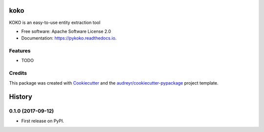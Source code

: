 ====
koko
====


.. image:: https://img.shields.io/pypi/v/koko.svg
        :target: https://pypi.python.org/pypi/koko

.. image:: https://img.shields.io/travis/biggorilla-gh/koko.svg
        :target: https://travis-ci.org/biggorilla-gh/koko

.. image:: https://readthedocs.org/projects/koko/badge/?version=latest
        :target: https://koko.readthedocs.io/en/latest/?badge=latest
        :alt: Documentation Status

.. image:: https://pyup.io/repos/github/biggorilla-gh/koko/shield.svg
     :target: https://pyup.io/repos/github/biggorilla-gh/koko/
     :alt: Updates


KOKO is an easy-to-use entity extraction tool


* Free software: Apache Software License 2.0
* Documentation: https://pykoko.readthedocs.io.


Features
--------

* TODO

Credits
---------

This package was created with Cookiecutter_ and the `audreyr/cookiecutter-pypackage`_ project template.

.. _Cookiecutter: https://github.com/audreyr/cookiecutter
.. _`audreyr/cookiecutter-pypackage`: https://github.com/audreyr/cookiecutter-pypackage



=======
History
=======

0.1.0 (2017-09-12)
------------------

* First release on PyPI.


